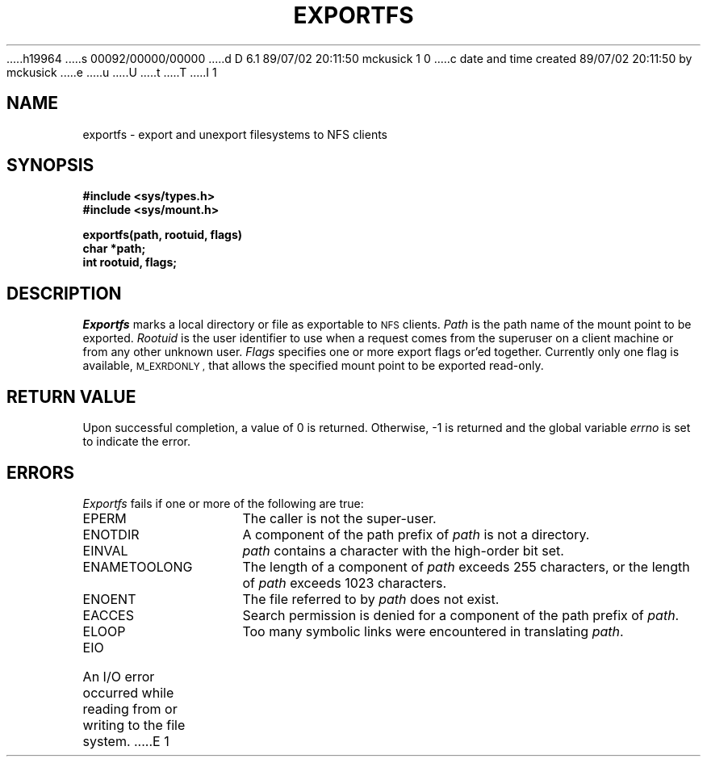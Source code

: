 h19964
s 00092/00000/00000
d D 6.1 89/07/02 20:11:50 mckusick 1 0
c date and time created 89/07/02 20:11:50 by mckusick
e
u
U
t
T
I 1
.\" Copyright (c) 1989 The Regents of the University of California.
.\" All rights reserved.
.\"
.\" Redistribution and use in source and binary forms are permitted
.\" provided that the above copyright notice and this paragraph are
.\" duplicated in all such forms and that any documentation,
.\" advertising materials, and other materials related to such
.\" distribution and use acknowledge that the software was developed
.\" by the University of California, Berkeley.  The name of the
.\" University may not be used to endorse or promote products derived
.\" from this software without specific prior written permission.
.\" THIS SOFTWARE IS PROVIDED ``AS IS'' AND WITHOUT ANY EXPRESS OR
.\" IMPLIED WARRANTIES, INCLUDING, WITHOUT LIMITATION, THE IMPLIED
.\" WARRANTIES OF MERCHANTABILITY AND FITNESS FOR A PARTICULAR PURPOSE.
.\"
.\"	%W% (Berkeley) %G%
.\"
.TH EXPORTFS 2 "%Q%"
.UC 7
.SH NAME
exportfs \- export and unexport filesystems to NFS clients
.SH SYNOPSIS
.nf
.ft B
#include <sys/types.h>
#include <sys/mount.h>
.LP
.ft B
exportfs(path, rootuid, flags)
char *path;
int rootuid, flags;
.fi
.ft R
.SH DESCRIPTION
.I Exportfs
marks a local directory or file as exportable to
.SM NFS
clients.
.I Path
is the path name of the mount point to be exported.
.I Rootuid
is the user identifier to use when a request comes from
the superuser on a client machine or from any other unknown user.
.I Flags
specifies one or more export flags or'ed together.
Currently only one flag is available,
.SM M_EXRDONLY ,
that allows the specified mount point to be exported read-only.
.SH RETURN VALUE
Upon successful completion, a value of 0 is returned.
Otherwise, \-1 is returned and the global variable
.I errno
is set to indicate the error.
.SH ERRORS
.I Exportfs
fails if one or more of the following are true:
.TP 15
EPERM
The caller is not the super-user.
.TP 15
ENOTDIR
A component of the path prefix of
.I path
is not a directory.
.TP 15
EINVAL
.I path
contains a character with the high-order bit set.
.TP 15
ENAMETOOLONG
The length of a component of
.I path
exceeds 255 characters,
or the length of
.I path
exceeds 1023 characters.
.TP 15
ENOENT
The file referred to by
.I path
does not exist.
.TP 15
EACCES
Search permission is denied for a component of the path prefix of
.IR path .
.TP 15
ELOOP
Too many symbolic links were encountered in translating
.IR path .
.TP 15
EIO
An I/O error occurred while reading from or writing to the file system.
E 1
